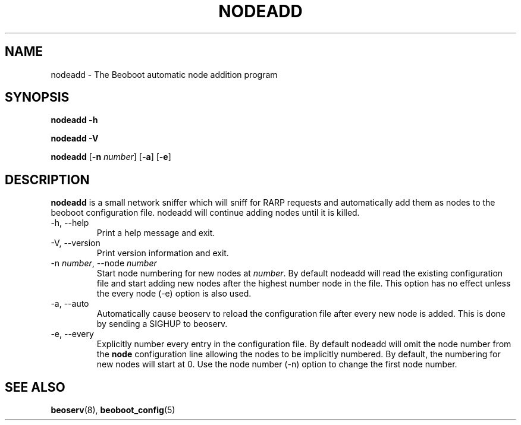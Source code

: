 .TH NODEADD 8 "" "Beoboot cm1.10" "Beoboot Administrator's Manual"
.SH NAME
nodeadd \- The Beoboot automatic node addition program

.SH SYNOPSIS
\fBnodeadd\fR \fB-h\fR

\fBnodeadd\fR \fB-V\fR

\fBnodeadd\fR [\fB-n\fR \fInumber\fR] [\fB-a\fR] [\fB-e\fR]

.SH DESCRIPTION
.PP
\fBnodeadd\fR is a small network sniffer which will sniff for RARP
requests and automatically add them as nodes to the beoboot
configuration file.  nodeadd will continue adding nodes until it is
killed.

.TP
\-h, \-\-help
Print a help message and exit.
.TP
\-V, \-\-version
Print version information and exit.
.TP
\-n \fInumber\fR, \-\-node \fInumber\fR
Start node numbering for new nodes at \fInumber\fR.  By default
nodeadd will read the existing configuration file and start adding new
nodes after the highest number node in the file.  This option has no
effect unless the every node (\-e) option is also used.
.TP
\-a, \-\-auto
Automatically cause beoserv to reload the configuration file after
every new node is added.  This is done by sending a SIGHUP to beoserv.
.TP
\-e, \-\-every
Explicitly number every entry in the configuration file.  By default
nodeadd will omit the node number from the \fBnode\fR configuration
line allowing the nodes to be implicitly numbered.  By default, the
numbering for new nodes will start at 0.  Use the node number (\-n)
option to change the first node number.

.SH SEE ALSO
.PP
\fBbeoserv\fR(8),
\fBbeoboot_config\fR(5)
